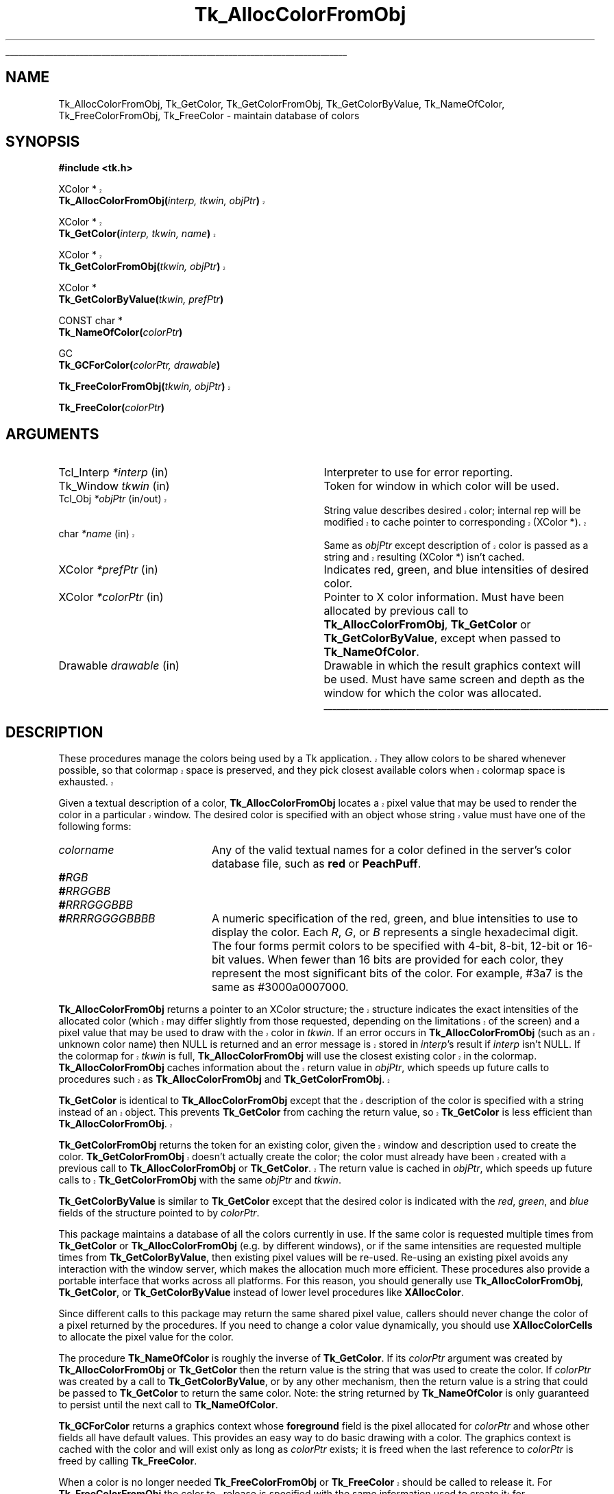 '\"
'\" Copyright (c) 1990-1991 The Regents of the University of California.
'\" Copyright (c) 1994-1998 Sun Microsystems, Inc.
'\"
'\" See the file "license.terms" for information on usage and redistribution
'\" of this file, and for a DISCLAIMER OF ALL WARRANTIES.
'\" 
'\" RCS: @(#) $Id$
'\" 
'\" The definitions below are for supplemental macros used in Tcl/Tk
'\" manual entries.
'\"
'\" .AP type name in/out ?indent?
'\"	Start paragraph describing an argument to a library procedure.
'\"	type is type of argument (int, etc.), in/out is either "in", "out",
'\"	or "in/out" to describe whether procedure reads or modifies arg,
'\"	and indent is equivalent to second arg of .IP (shouldn't ever be
'\"	needed;  use .AS below instead)
'\"
'\" .AS ?type? ?name?
'\"	Give maximum sizes of arguments for setting tab stops.  Type and
'\"	name are examples of largest possible arguments that will be passed
'\"	to .AP later.  If args are omitted, default tab stops are used.
'\"
'\" .BS
'\"	Start box enclosure.  From here until next .BE, everything will be
'\"	enclosed in one large box.
'\"
'\" .BE
'\"	End of box enclosure.
'\"
'\" .CS
'\"	Begin code excerpt.
'\"
'\" .CE
'\"	End code excerpt.
'\"
'\" .VS ?version? ?br?
'\"	Begin vertical sidebar, for use in marking newly-changed parts
'\"	of man pages.  The first argument is ignored and used for recording
'\"	the version when the .VS was added, so that the sidebars can be
'\"	found and removed when they reach a certain age.  If another argument
'\"	is present, then a line break is forced before starting the sidebar.
'\"
'\" .VE
'\"	End of vertical sidebar.
'\"
'\" .DS
'\"	Begin an indented unfilled display.
'\"
'\" .DE
'\"	End of indented unfilled display.
'\"
'\" .SO
'\"	Start of list of standard options for a Tk widget.  The
'\"	options follow on successive lines, in four columns separated
'\"	by tabs.
'\"
'\" .SE
'\"	End of list of standard options for a Tk widget.
'\"
'\" .OP cmdName dbName dbClass
'\"	Start of description of a specific option.  cmdName gives the
'\"	option's name as specified in the class command, dbName gives
'\"	the option's name in the option database, and dbClass gives
'\"	the option's class in the option database.
'\"
'\" .UL arg1 arg2
'\"	Print arg1 underlined, then print arg2 normally.
'\"
'\" RCS: @(#) $Id$
'\"
'\"	# Set up traps and other miscellaneous stuff for Tcl/Tk man pages.
.if t .wh -1.3i ^B
.nr ^l \n(.l
.ad b
'\"	# Start an argument description
.de AP
.ie !"\\$4"" .TP \\$4
.el \{\
.   ie !"\\$2"" .TP \\n()Cu
.   el          .TP 15
.\}
.ta \\n()Au \\n()Bu
.ie !"\\$3"" \{\
\&\\$1	\\fI\\$2\\fP	(\\$3)
.\".b
.\}
.el \{\
.br
.ie !"\\$2"" \{\
\&\\$1	\\fI\\$2\\fP
.\}
.el \{\
\&\\fI\\$1\\fP
.\}
.\}
..
'\"	# define tabbing values for .AP
.de AS
.nr )A 10n
.if !"\\$1"" .nr )A \\w'\\$1'u+3n
.nr )B \\n()Au+15n
.\"
.if !"\\$2"" .nr )B \\w'\\$2'u+\\n()Au+3n
.nr )C \\n()Bu+\\w'(in/out)'u+2n
..
.AS Tcl_Interp Tcl_CreateInterp in/out
'\"	# BS - start boxed text
'\"	# ^y = starting y location
'\"	# ^b = 1
.de BS
.br
.mk ^y
.nr ^b 1u
.if n .nf
.if n .ti 0
.if n \l'\\n(.lu\(ul'
.if n .fi
..
'\"	# BE - end boxed text (draw box now)
.de BE
.nf
.ti 0
.mk ^t
.ie n \l'\\n(^lu\(ul'
.el \{\
.\"	Draw four-sided box normally, but don't draw top of
.\"	box if the box started on an earlier page.
.ie !\\n(^b-1 \{\
\h'-1.5n'\L'|\\n(^yu-1v'\l'\\n(^lu+3n\(ul'\L'\\n(^tu+1v-\\n(^yu'\l'|0u-1.5n\(ul'
.\}
.el \}\
\h'-1.5n'\L'|\\n(^yu-1v'\h'\\n(^lu+3n'\L'\\n(^tu+1v-\\n(^yu'\l'|0u-1.5n\(ul'
.\}
.\}
.fi
.br
.nr ^b 0
..
'\"	# VS - start vertical sidebar
'\"	# ^Y = starting y location
'\"	# ^v = 1 (for troff;  for nroff this doesn't matter)
.de VS
.if !"\\$2"" .br
.mk ^Y
.ie n 'mc \s12\(br\s0
.el .nr ^v 1u
..
'\"	# VE - end of vertical sidebar
.de VE
.ie n 'mc
.el \{\
.ev 2
.nf
.ti 0
.mk ^t
\h'|\\n(^lu+3n'\L'|\\n(^Yu-1v\(bv'\v'\\n(^tu+1v-\\n(^Yu'\h'-|\\n(^lu+3n'
.sp -1
.fi
.ev
.\}
.nr ^v 0
..
'\"	# Special macro to handle page bottom:  finish off current
'\"	# box/sidebar if in box/sidebar mode, then invoked standard
'\"	# page bottom macro.
.de ^B
.ev 2
'ti 0
'nf
.mk ^t
.if \\n(^b \{\
.\"	Draw three-sided box if this is the box's first page,
.\"	draw two sides but no top otherwise.
.ie !\\n(^b-1 \h'-1.5n'\L'|\\n(^yu-1v'\l'\\n(^lu+3n\(ul'\L'\\n(^tu+1v-\\n(^yu'\h'|0u'\c
.el \h'-1.5n'\L'|\\n(^yu-1v'\h'\\n(^lu+3n'\L'\\n(^tu+1v-\\n(^yu'\h'|0u'\c
.\}
.if \\n(^v \{\
.nr ^x \\n(^tu+1v-\\n(^Yu
\kx\h'-\\nxu'\h'|\\n(^lu+3n'\ky\L'-\\n(^xu'\v'\\n(^xu'\h'|0u'\c
.\}
.bp
'fi
.ev
.if \\n(^b \{\
.mk ^y
.nr ^b 2
.\}
.if \\n(^v \{\
.mk ^Y
.\}
..
'\"	# DS - begin display
.de DS
.RS
.nf
.sp
..
'\"	# DE - end display
.de DE
.fi
.RE
.sp
..
'\"	# SO - start of list of standard options
.de SO
.SH "STANDARD OPTIONS"
.LP
.nf
.ta 5.5c 11c
.ft B
..
'\"	# SE - end of list of standard options
.de SE
.fi
.ft R
.LP
See the \\fBoptions\\fR manual entry for details on the standard options.
..
'\"	# OP - start of full description for a single option
.de OP
.LP
.nf
.ta 4c
Command-Line Name:	\\fB\\$1\\fR
Database Name:	\\fB\\$2\\fR
Database Class:	\\fB\\$3\\fR
.fi
.IP
..
'\"	# CS - begin code excerpt
.de CS
.RS
.nf
.ta .25i .5i .75i 1i
..
'\"	# CE - end code excerpt
.de CE
.fi
.RE
..
.de UL
\\$1\l'|0\(ul'\\$2
..
.TH Tk_AllocColorFromObj 3 8.1 Tk "Tk Library Procedures"
.BS
.SH NAME
Tk_AllocColorFromObj, Tk_GetColor, Tk_GetColorFromObj, Tk_GetColorByValue, Tk_NameOfColor, Tk_FreeColorFromObj, Tk_FreeColor \- maintain database of colors
.SH SYNOPSIS
.nf
\fB#include <tk.h>\fR
.VS 8.1
.sp
XColor *
\fBTk_AllocColorFromObj(\fIinterp, tkwin, objPtr\fB)\fR
.sp
XColor *
\fBTk_GetColor(\fIinterp, tkwin, name\fB)\fR
.sp
XColor *
\fBTk_GetColorFromObj(\fItkwin, objPtr\fB)\fR
.VE
.sp
XColor *
\fBTk_GetColorByValue(\fItkwin, prefPtr\fB)\fR
.sp
CONST char *
\fBTk_NameOfColor(\fIcolorPtr\fB)\fR
.sp
GC
\fBTk_GCForColor(\fIcolorPtr, drawable\fB)\fR
.sp
.VS 8.1
\fBTk_FreeColorFromObj(\fItkwin, objPtr\fB)\fR
.VE
.sp
\fBTk_FreeColor(\fIcolorPtr\fB)\fR
.SH ARGUMENTS
.AS "Tcl_Interp" *colorPtr
.AP Tcl_Interp *interp in
Interpreter to use for error reporting.
.AP Tk_Window tkwin in
Token for window in which color will be used.
.VS 8.1 br
.AP Tcl_Obj *objPtr in/out
String value describes desired color; internal rep will be
modified to cache pointer to corresponding (XColor *).
.AP char *name in
Same as \fIobjPtr\fR except description of color is passed as a string and
resulting (XColor *) isn't cached.
.VE
.AP XColor *prefPtr in
Indicates red, green, and blue intensities of desired
color.
.AP XColor *colorPtr in
Pointer to X color information.  Must have been allocated by previous
call to \fBTk_AllocColorFromObj\fR, \fBTk_GetColor\fR or
\fBTk_GetColorByValue\fR, except when passed to \fBTk_NameOfColor\fR.
.AP Drawable drawable in
Drawable in which the result graphics context will be used.  Must have
same screen and depth as the window for which the color was allocated.
.BE

.SH DESCRIPTION
.VS 8.1
.PP
These procedures manage the colors being used by a Tk application.
They allow colors to be shared whenever possible, so that colormap
space is preserved, and they pick closest available colors when
colormap space is exhausted.
.PP
Given a textual description of a color, \fBTk_AllocColorFromObj\fR
locates a pixel value that may be used to render the color
in a particular window.  The desired color is specified with an
object whose string value must have one of the following forms:
.VE
.TP 20
\fIcolorname\fR
Any of the valid textual names for a color defined in the
server's color database file, such as \fBred\fR or \fBPeachPuff\fR.
.TP 20
\fB#\fIRGB\fR
.TP 20
\fB#\fIRRGGBB\fR
.TP 20
\fB#\fIRRRGGGBBB\fR
.TP 20
\fB#\fIRRRRGGGGBBBB\fR
A numeric specification of the red, green, and blue intensities
to use to display the color.  Each \fIR\fR, \fIG\fR, or \fIB\fR
represents a single hexadecimal digit.  The four forms permit
colors to be specified with 4-bit, 8-bit, 12-bit or 16-bit values.
When fewer than 16 bits are provided for each color, they represent
the most significant bits of the color.  For example, #3a7 is the
same as #3000a0007000.
.PP
.VS 8.1
\fBTk_AllocColorFromObj\fR returns a pointer to
an XColor structure;  the structure indicates the exact intensities of
the allocated color (which may differ slightly from those requested,
depending on the limitations of the screen) and a pixel value
that may be used to draw with the color in \fItkwin\fR.
If an error occurs in \fBTk_AllocColorFromObj\fR (such as an unknown
color name) then NULL is returned and an error message is stored in
\fIinterp\fR's result if \fIinterp\fR isn't NULL.
If the colormap for \fItkwin\fR is full, \fBTk_AllocColorFromObj\fR
will use the closest existing color in the colormap.
\fBTk_AllocColorFromObj\fR caches information about
the return value in \fIobjPtr\fR, which speeds up future calls to procedures
such as \fBTk_AllocColorFromObj\fR and \fBTk_GetColorFromObj\fR.
.PP
\fBTk_GetColor\fR is identical to \fBTk_AllocColorFromObj\fR except
that the description of the color is specified with a string instead
of an object.  This prevents \fBTk_GetColor\fR from caching the
return value, so \fBTk_GetColor\fR is less efficient than
\fBTk_AllocColorFromObj\fR.
.PP
\fBTk_GetColorFromObj\fR returns the token for an existing color, given
the window and description used to create the color.
\fBTk_GetColorFromObj\fR doesn't actually create the color; the color
must already have been created with a previous call to
\fBTk_AllocColorFromObj\fR or \fBTk_GetColor\fR.  The return
value is cached in \fIobjPtr\fR, which speeds up
future calls to \fBTk_GetColorFromObj\fR with the same \fIobjPtr\fR
and \fItkwin\fR.
.VE
.PP
\fBTk_GetColorByValue\fR is similar to \fBTk_GetColor\fR except that
the desired color is indicated with the \fIred\fR, \fIgreen\fR, and
\fIblue\fR fields of the structure pointed to by \fIcolorPtr\fR.
.PP
This package maintains a database
of all the colors currently in use.
If the same color is requested multiple times from
\fBTk_GetColor\fR or \fBTk_AllocColorFromObj\fR (e.g. by different
windows), or if the 
same intensities are requested multiple times from
\fBTk_GetColorByValue\fR, then existing pixel values will
be re-used.  Re-using an existing pixel avoids any interaction
with the window server, which makes the allocation much more
efficient.  These procedures also provide a portable interface that
works across all platforms.  For this reason, you should generally use
\fBTk_AllocColorFromObj\fR, \fBTk_GetColor\fR, or \fBTk_GetColorByValue\fR
instead of lower level procedures like \fBXAllocColor\fR.
.PP
Since different calls to this package
may return the same shared
pixel value, callers should never change the color of a pixel
returned by the procedures.
If you need to change a color value dynamically, you should use
\fBXAllocColorCells\fR to allocate the pixel value for the color.
.PP
The procedure \fBTk_NameOfColor\fR is roughly the inverse of
\fBTk_GetColor\fR.  If its \fIcolorPtr\fR argument was created
by \fBTk_AllocColorFromObj\fR or \fBTk_GetColor\fR then the return value
is the string that was used to create the
color.  If \fIcolorPtr\fR was created by a call to \fBTk_GetColorByValue\fR,
or by any other mechanism, then the return value is a string
that could be passed to \fBTk_GetColor\fR to return the same
color.  Note:  the string returned by \fBTk_NameOfColor\fR is
only guaranteed to persist until the next call to
\fBTk_NameOfColor\fR.
.PP
\fBTk_GCForColor\fR returns a graphics context whose \fBforeground\fR
field is the pixel allocated for \fIcolorPtr\fR and whose other fields
all have default values.
This provides an easy way to do basic drawing with a color.
The graphics context is cached with the color and will exist only as
long as \fIcolorPtr\fR exists;  it is freed when the last reference
to \fIcolorPtr\fR is freed by calling \fBTk_FreeColor\fR.
.PP
.VS 8.1
When a color is no longer needed \fBTk_FreeColorFromObj\fR or
\fBTk_FreeColor\fR should be called to release it.
For \fBTk_FreeColorFromObj\fR the color to release is specified
with the same information used to create it; for
\fBTk_FreeColor\fR the color to release is specified
with a pointer to its XColor structure.
There should be exactly one call to \fBTk_FreeColorFromObj\fR
or \fBTk_FreeColor\fR for each call to \fBTk_AllocColorFromObj\fR,
\fBTk_GetColor\fR, or \fBTk_GetColorByValue\fR.
.VE
.SH KEYWORDS
color, intensity, object, pixel value
